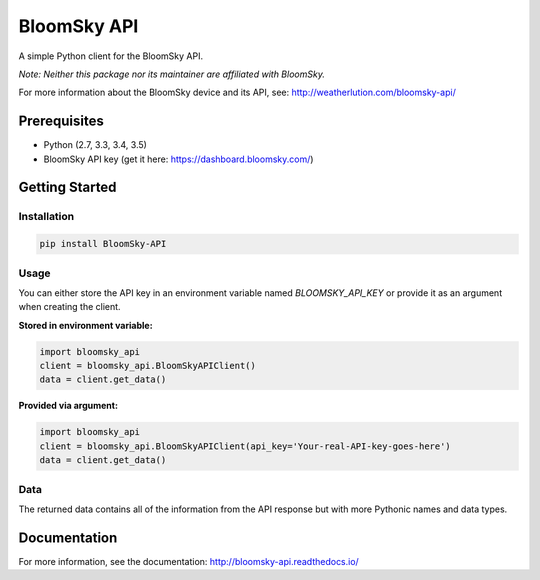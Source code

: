 ===============================
BloomSky API
===============================

.. image:: https://img.shields.io/travis/tylerdave/bloomsky-api.svg
        :target: https://travis-ci.org/tylerdave/bloomsky-api

.. image:: https://img.shields.io/pypi/v/bloomsky-api.svg
        :target: https://pypi.python.org/pypi/bloomsky-api


A simple Python client for the BloomSky API.

*Note: Neither this package nor its maintainer are affiliated with BloomSky.*

For more information about the BloomSky device and its API, see: 
http://weatherlution.com/bloomsky-api/


Prerequisites
-------------

* Python (2.7, 3.3, 3.4, 3.5)
* BloomSky API key (get it here: https://dashboard.bloomsky.com/)

Getting Started
---------------

Installation
~~~~~~~~~~~~

.. code-block:: bash

  pip install BloomSky-API


Usage
~~~~~

You can either store the API key in an environment variable named
`BLOOMSKY_API_KEY` or provide it as an argument when creating the client.

**Stored in environment variable:**

.. code-block:: python

  import bloomsky_api
  client = bloomsky_api.BloomSkyAPIClient()
  data = client.get_data()

**Provided via argument:**
  
.. code-block:: python

  import bloomsky_api
  client = bloomsky_api.BloomSkyAPIClient(api_key='Your-real-API-key-goes-here')
  data = client.get_data()

Data
~~~~

The returned data contains all of the information from the API response but
with more Pythonic names and data types.

Documentation
-------------

For more information, see the documentation: http://bloomsky-api.readthedocs.io/
